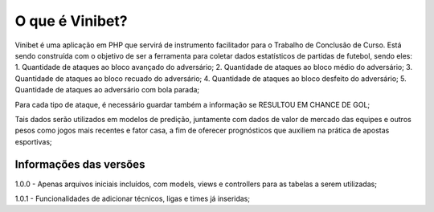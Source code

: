 ###################
O que é Vinibet?
###################

Vinibet é uma aplicação em PHP que servirá de instrumento facilitador para o Trabalho de Conclusão de Curso. Está sendo construída com o 
objetivo de ser a ferramenta para coletar dados estatísticos de partidas de futebol, sendo eles:
1. Quantidade de ataques ao bloco avançado do adversário;
2. Quantidade de ataques ao bloco médio do adversário;
3. Quantidade de ataques ao bloco recuado do adversário;
4. Quantidade de ataques ao bloco desfeito do adversário;
5. Quantidade de ataques ao adversário com bola parada;

Para cada tipo de ataque, é necessário guardar também a informação se RESULTOU EM CHANCE DE GOL;

Tais dados serão utilizados em modelos de predição, juntamente com dados de valor de mercado das equipes e outros pesos como jogos mais recentes 
e fator casa, a fim de oferecer prognósticos que auxiliem na prática de apostas esportivas;

*******************
Informações das versões
*******************

1.0.0 - Apenas arquivos iniciais incluídos, com models, views e controllers para as tabelas a serem utilizadas;

1.0.1 - Funcionalidades de adicionar técnicos, ligas e times já inseridas;
